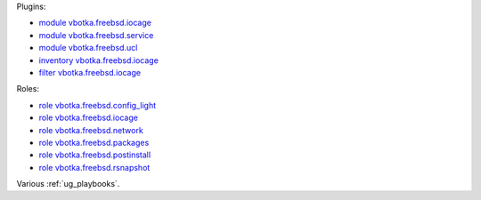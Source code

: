 
Plugins:

* `module vbotka.freebsd.iocage`_
* `module vbotka.freebsd.service`_
* `module vbotka.freebsd.ucl`_
* `inventory vbotka.freebsd.iocage`_
* `filter vbotka.freebsd.iocage`_

Roles:

* `role vbotka.freebsd.config_light`_
* `role vbotka.freebsd.iocage`_
* `role vbotka.freebsd.network`_
* `role vbotka.freebsd.packages`_
* `role vbotka.freebsd.postinstall`_
* `role vbotka.freebsd.rsnapshot`_

Various :ref:`ug_playbooks`.


.. _module vbotka.freebsd.iocage: https://galaxy.ansible.com/ui/repo/published/vbotka/freebsd/content/module/iocage/
.. _module vbotka.freebsd.service: https://galaxy.ansible.com/ui/repo/published/vbotka/freebsd/content/module/service/
.. _module vbotka.freebsd.ucl: https://galaxy.ansible.com/ui/repo/published/vbotka/freebsd/content/module/ucl/

.. _inventory vbotka.freebsd.iocage: https://galaxy.ansible.com/ui/repo/published/vbotka/freebsd/content/inventory/iocage/
.. _filter vbotka.freebsd.iocage: https://galaxy.ansible.com/ui/repo/published/vbotka/freebsd/content/filter/iocage/

.. _role vbotka.freebsd.config_light: https://galaxy.ansible.com/ui/repo/published/vbotka/freebsd/content/role/config_light/
.. _role vbotka.freebsd.iocage: https://galaxy.ansible.com/ui/repo/published/vbotka/freebsd/content/role/iocage/
.. _role vbotka.freebsd.network: https://galaxy.ansible.com/ui/repo/published/vbotka/freebsd/content/role/network/
.. _role vbotka.freebsd.packages: https://galaxy.ansible.com/ui/repo/published/vbotka/freebsd/content/role/packages/
.. _role vbotka.freebsd.postinstall: https://galaxy.ansible.com/ui/repo/published/vbotka/freebsd/content/role/postinstall/
.. _role vbotka.freebsd.rsnapshot: https://galaxy.ansible.com/ui/repo/published/vbotka/freebsd/content/role/rsnapshot/
